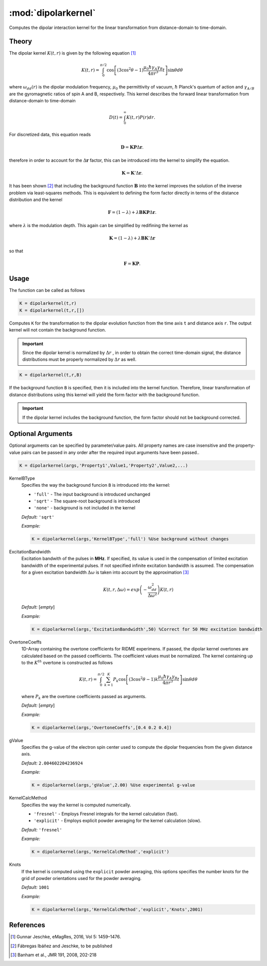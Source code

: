 .. highlight:: matlab
.. _dipolarkernel:

*********************
:mod:`dipolarkernel`
*********************

Computes the dipolar interaction kernel for the linear transformation from distance-domain to time-domain.

.. function:: K = dipolarkernel(t,r,B)

    :param t: Time axis vector (N-array)
    :param r: Distance axis vector (M-array)
    :param B: Background function vector (N-array)

    :returns: - **K** - Dipolar kernel (NxM-matrix)

Theory
=========================================
The dipolar kernel
:math:`K(t,r)`
is given by the following equation [1]_

.. math:: K(t,r)  =  \int_{0}^{\pi/2}\cos\left[(3\cos^2\theta -1)\frac{\mu_0\hbar\gamma_A\gamma_B}{4\pi r^3}t\right]\sin\theta d\theta

where
:math:`\omega_{dd}(r)`
is the dipolar modulation frequency,
:math:`\mu_0`
the permittivity of vacuum,
:math:`\hbar`
Planck's quantum of action and
:math:`\gamma_{A/B}`
are the gyromagnetic ratios of spin A and B, respectively.
This kernel describes the forward linear transformation from distance-domain to time-domain

.. math:: D(t) = \int_{0}^{\infty}K(t,r)P(r)dr.

For discretized data, this equation reads

.. math:: \mathbf{D} = \mathbf{K}\mathbf{P}\Delta\mathbf{r}.

therefore in order to account for the
:math:`\Delta\mathbf{r}`
factor, this can be introduced into the kernel to simplify the equation.

.. math:: \mathbf{K} = \mathbf{K}'\Delta\mathbf{r}.

It has been shown [2]_ that including the background function :math:`\mathbf{B}` into the kernel improves the solution of the inverse problem via least-squares methods. This is equivalent to defining the form factor directly in terms of the distance distribution and the kernel

.. math:: \mathbf{F} = (1-\lambda)  +  \lambda\mathbf{B}\mathbf{K}\mathbf{P}\Delta\mathbf{r}.

where :math:`\lambda` is the modulation depth. This again can be simplified by redifining the kernel as

.. math:: \mathbf{K} = (1-\lambda)  +  \lambda\mathbf{B}\mathbf{K}'\Delta\mathbf{r}

so that

.. math:: \mathbf{F} = \mathbf{K}\mathbf{P}.



Usage
=========================================
The function can be called as follows

.. code-block:: matlab

   K = dipolarkernel(t,r)
   K = dipolarkernel(t,r,[])

Computes ``K`` for the transformation to the dipolar evolution function from the time axis ``t`` and distance axis ``r``. The output kernel will not contain the background function.

.. Important:: Since  the dipolar kernel is normalized by
    :math:`\Delta r`
    , in order to obtain the correct time-domain signal, the distance distributions must be properly normalized by
    :math:`\Delta r`
    as well.

.. code-block:: matlab

    K = dipolarkernel(t,r,B)

If the background function ``B`` is specified, then it is included into the kernel function. Therefore, linear transformation of distance distributions using this kernel will yield the form factor with the background function.

.. Important:: If the dipolar kernel includes the background function, the form factor should not be background corrected.


Optional Arguments
=========================================
Optional arguments can be specified by parameter/value pairs. All property names are case insensitive and the property-value pairs can be passed in any order after the required input arguments have been passed..

.. code-block:: matlab

    K = dipolarkernel(args,'Property1',Value1,'Property2',Value2,...)

.. centered:: **Property Names & Descriptions**

KernelBType
    Specifies the way the background funcion ``B`` is introduced into the kernel:

    *   ``'full'`` - The input background is introduced unchanged

    *   ``'sqrt'`` - The square-root background is introduced

    *   ``'none'`` - background is not included in the kernel

    *Default:* ``'sqrt'``

    *Example:*

    .. code-block:: matlab

        K = dipolarkernel(args,'KernelBType','full') %Use background without changes

ExcitationBandwidth
    Excitation bandwith of the pulses in **MHz**. If specified, its value is used in the compensation of limited excitation bandwidth of the experimental pulses. If not specified infinite excitation bandwidth is assumed. The compensation for a given excitation bandwidth :math:`\Delta\omega` is taken into account by the approximation [3]_

    .. math:: K(t,r,\Delta\omega)  = exp\left(-\frac{\omega_{dd}^2}{\Delta\omega^2}\right)K(t,r)

    *Default:* [*empty*]

    *Example:*

    .. code-block:: matlab

        K = dipolarkernel(args,'ExcitationBandwidth',50) %Correct for 50 MHz excitation bandwidth

OvertoneCoeffs
    1D-Array containing the overtone coefficients for RIDME experimens. If passed, the dipolar kernel overtones are calculated based on the passed coefficients. The coefficient values must be normalized. The kernel containing up to the :math:`K^{th}` overtone is constructed as follows

    .. math:: K(t,r)  = \int_{0}^{\pi/2}\sum_{k=1}^K P_k\cos\left[(3\cos^2\theta -1)k\frac{\mu_0\hbar\gamma_A\gamma_B}{4\pi r^3}t\right]\sin\theta d\theta

    where :math:`P_k` are the overtone coefficients passed as arguments.

    *Default:* [*empty*]

    *Example:*

    .. code-block:: matlab

        K = dipolarkernel(args,'OvertoneCoeffs',[0.4 0.2 0.4])

gValue
    Specifies the g-value of the electron spin center used to compute the dipolar frequencies from the given distance axis.

    *Default:* ``2.004602204236924``

    *Example:*

    .. code-block:: matlab

        K = dipolarkernel(args,'gValue',2.00) %Use experimental g-value

KernelCalcMethod
    Specifies the way the kernel is computed numerically.


    *   ``'fresnel'`` - Employs Fresnel integrals for the kernel calculation (fast).

    *   ``'explicit'`` - Employs explicit powder averaging for the kernel calculation (slow).

    *Default:* ``'fresnel'``

    *Example:*

    .. code-block:: matlab

        K = dipolarkernel(args,'KernelCalcMethod','explicit')

Knots
    If the kernel is computed using the ``explicit`` powder averaging, this options specifies the number knots for the grid of powder orientations used for the powder averaging.

    *Default:* ``1001``

    *Example:*

    .. code-block:: matlab

        K = dipolarkernel(args,'KernelCalcMethod','explicit','Knots',2001)


References
=========================================

.. [1] Gunnar Jeschke, eMagRes, 2016, Vol 5: 1459–1476.
.. [2] Fábregas Ibáñez and Jeschke, to be published
.. [3] Banham et al., JMR 191, 2008, 202-218
